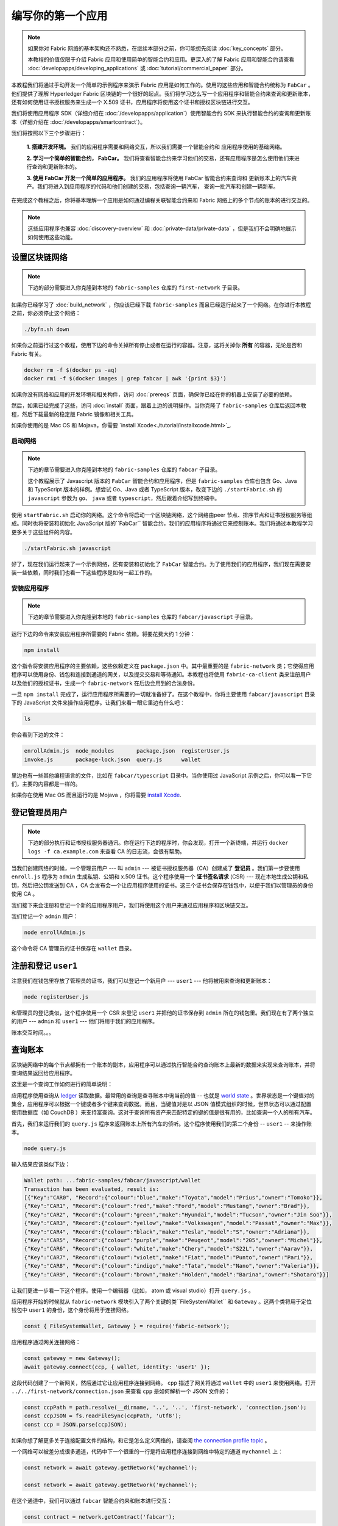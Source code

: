 编写你的第一个应用
==============================

.. note:: 如果你对 Fabric 网络的基本架构还不熟悉，在继续本部分之前，你可能想先阅读 :doc:`key_concepts` 部分。

          本教程的价值仅限于介绍 Fabric 应用和使用简单的智能合约和应用。更深入的了解 Fabric 应用和智能合约请查看 :doc:`developapps/developing_applications` 或 :doc:`tutorial/commercial_paper` 部分。

本教程我们将通过手动开发一个简单的示例程序来演示 Fabric 应用是如何工作的。使用的这些应用和智能合约统称为 ``FabCar`` 。他们提供了理解 Hyperledger Fabric 区块链的一个很好的起点。我们将学习怎么写一个应用程序和智能合约来查询和更新账本，还有如何使用证书授权服务来生成一个 X.509 证书，应用程序将使用这个证书和授权区块链进行交互。

我们将使用应用程序 SDK（详细介绍在 :doc:`/developapps/application`）使用智能合约 SDK 来执行智能合约的查询和更新账本（详细介绍在 :doc:`/developapps/smartcontract`）。

我们将按照以下三个步骤进行：

  **1. 搭建开发环境。** 我们的应用程序需要和网络交互，所以我们需要一个智能合约和
  应用程序使用的基础网络。

  .. image:: images/AppConceptsOverview.png

  **2. 学习一个简单的智能合约， FabCar。**
  我们将查看智能合约来学习他们的交易，还有应用程序是怎么使用他们来进行查询和更新账本的。

  **3. 使用 FabCar 开发一个简单的应用程序。** 我们的应用程序将使用 FabCar 智能合约来查询和
  更新账本上的汽车资产。我们将进入到应用程序的代码和他们创建的交易，包括查询一辆汽车，
  查询一批汽车和创建一辆新车。

在完成这个教程之后，你将基本理解一个应用是如何通过编程关联智能合约来和 Fabric 网络上的多个节点的账本的进行交互的。

.. note:: 这些应用程序也兼容 :doc:`discovery-overview` 和 :doc:`private-data/private-data` ，但是我们不会明确地展示如何使用这些功能。

设置区块链网络
-----------------------------

.. note:: 下边的部分需要进入你克隆到本地的 ``fabric-samples`` 仓库的 ``first-network`` 子目录。

如果你已经学习了 :doc:`build_network` ，你应该已经下载 ``fabric-samples`` 而且已经运行起来了一个网络。在你进行本教程之前，你必须停止这个网络：

.. code:: bash

  ./byfn.sh down

如果你之前运行过这个教程，使用下边的命令关掉所有停止或者在运行的容器。注意，这将关掉你 **所有** 的容器，无论是否和 Fabric 有关。

.. code:: bash

  docker rm -f $(docker ps -aq)
  docker rmi -f $(docker images | grep fabcar | awk '{print $3}')

如果你没有网络和应用的开发环境和相关构件，访问 :doc:`prereqs` 页面，确保你已经在你的机器上安装了必要的依赖。

然后，如果已经完成了这些，访问 :doc:`install` 页面，跟着上边的说明操作。当你克隆了 ``fabric-samples`` 仓库后返回本教程，然后下载最新的稳定版 Fabric 镜像和相关工具。

如果你使用的是 Mac OS 和 Mojava，你需要 `install Xcode<./tutorial/installxcode.html>`_.

启动网络
^^^^^^^^^^^^^^^^^^

.. note:: 下边的章节需要进入你克隆到本地的 ``fabric-samples`` 仓库的 ``fabcar`` 子目录。

          这个教程展示了 Javascript 版本的 ``FabCar`` 智能合约和应用程序，但是 ``fabric-samples`` 仓库也包含 Go、Java 和 TypeScript 版本的样例。想尝试 Go、Java 或者 TypeScript 版本，改变下边的 ``./startFabric.sh`` 的 ``javascript`` 参数为 ``go``、 ``java`` 或者 ``typescript``，然后跟着介绍写到终端中。

使用 ``startFabric.sh`` 启动你的网络。这个命令将启动一个区块链网络，这个网络由peer 节点、排序节点和证书授权服务等组成。同时也将安装和初始化 JavaScript 版的``FabCar`` 智能合约，我们的应用程序将通过它来控制账本。我们将通过本教程学习更多关于这些组件的内容。

.. code:: bash

  ./startFabric.sh javascript

好了，现在我们运行起来了一个示例网络，还有安装和初始化了 ``FabCar`` 智能合约。为了使用我们的应用程序，我们现在需要安装一些依赖，同时我们也看一下这些程序是如何一起工作的。

安装应用程序
^^^^^^^^^^^^^^^^^^^^^^^

.. note:: 下边的章节需要进入你克隆到本地的 ``fabric-samples`` 仓库的 ``fabcar/javascript`` 子目录。

运行下边的命令来安装应用程序所需要的 Fabric 依赖。将要花费大约 1 分钟：

.. code:: bash

  npm install

这个指令将安装应用程序的主要依赖，这些依赖定义在 ``package.json`` 中。其中最重要的是 ``fabric-network`` 类；它使得应用程序可以使用身份、钱包和连接到通道的网关，以及提交交易和等待通知。本教程也将使用 ``fabric-ca-client`` 类来注册用户以及他们的授权证书，生成一个 ``fabric-network`` 在后边会用到的合法身份。

一旦 ``npm install`` 完成了，运行应用程序所需要的一切就准备好了。在这个教程中，你将主要使用 ``fabcar/javascript`` 目录下的 JavaScript 文件来操作应用程序。让我们来看一眼它里边有什么吧：

.. code:: bash

  ls

你会看到下边的文件：

.. code:: bash

  enrollAdmin.js  node_modules       package.json  registerUser.js
  invoke.js       package-lock.json  query.js      wallet

里边也有一些其他编程语言的文件，比如在 ``fabcar/typescript`` 目录中。当你使用过 JavaScript 示例之后，你可以看一下它们，主要的内容都是一样的。

如果你在使用 Mac OS 而且运行的是 Mojava ，你将需要 `install Xcode <./tutorial/installxcode.html>`_.

登记管理员用户
------------------------

.. note:: 下边的部分执行和证书授权服务器通讯。你在运行下边的程序时，你会发现，打开一个新终端，并运行 ``docker logs -f ca.example.com`` 来查看 CA 的日志流，会很有帮助。

当我们创建网络的时候，一个管理员用户 --- 叫 ``admin`` --- 被证书授权服务器（CA）创建成了 **登记员** 。我们第一步要使用 ``enroll.js`` 程序为 ``admin`` 生成私钥、公钥和 x.509 证书。这个程序使用一个 **证书签名请求** (CSR) --- 现在本地生成公钥和私钥，然后把公钥发送到 CA ，CA 会发布会一个让应用程序使用的证书。这三个证书会保存在钱包中，以便于我们以管理员的身份使用 CA 。

我们接下来会注册和登记一个新的应用程序用户，我们将使用这个用户来通过应用程序和区块链交互。

我们登记一个 ``admin`` 用户：

.. code:: bash

  node enrollAdmin.js

这个命令将 CA 管理员的证书保存在 ``wallet`` 目录。

注册和登记 ``user1``
-----------------------------

注意我们在钱包里存放了管理员的证书，我们可以登记一个新用户 --- ``user1`` --- 他将被用来查询和更新账本：

.. code:: bash

  node registerUser.js

和管理员的登记类似，这个程序使用一个 CSR 来登记 ``user1`` 并把他的证书保存到 ``admin`` 所在的钱包里。我们现在有了两个独立的用户 --- ``admin`` 和 ``user1`` --- 他们将用于我们的应用程序。

账本交互时间。。。

查询账本
-------------------

区块链网络中的每个节点都拥有一个账本的副本，应用程序可以通过执行智能合约查询账本上最新的数据来实现来查询账本，并将查询结果返回给应用程序。

这里是一个查询工作如何进行的简单说明：

.. image:: tutorial/write_first_app.diagram.1.png

应用程序使用查询从 `ledger <./ledger/ledger.html>`_ 读取数据。最常用的查询是查寻账本中询当前的值 -- 也就是 `world state <./ledger/ledger.html#world-state>`_ 。世界状态是一个键值对的集合，应用程序可以根据一个键或者多个键来查询数据。而且，当键值对是以 JSON 值模式组织的时候，世界状态可以通过配置使用数据库（如 CouchDB ）来支持富查询。这对于查询所有资产来匹配特定的键的值是很有用的，比如查询一个人的所有汽车。

首先，我们来运行我们的 ``query.js`` 程序来返回账本上所有汽车的侦听。这个程序使用我们的第二个身份 -- ``user1`` -- 来操作账本。

.. code:: bash

  node query.js

输入结果应该类似下边：

.. code:: json

  Wallet path: ...fabric-samples/fabcar/javascript/wallet
  Transaction has been evaluated, result is:
  [{"Key":"CAR0", "Record":{"colour":"blue","make":"Toyota","model":"Prius","owner":"Tomoko"}},
  {"Key":"CAR1", "Record":{"colour":"red","make":"Ford","model":"Mustang","owner":"Brad"}},
  {"Key":"CAR2", "Record":{"colour":"green","make":"Hyundai","model":"Tucson","owner":"Jin Soo"}},
  {"Key":"CAR3", "Record":{"colour":"yellow","make":"Volkswagen","model":"Passat","owner":"Max"}},
  {"Key":"CAR4", "Record":{"colour":"black","make":"Tesla","model":"S","owner":"Adriana"}},
  {"Key":"CAR5", "Record":{"colour":"purple","make":"Peugeot","model":"205","owner":"Michel"}},
  {"Key":"CAR6", "Record":{"colour":"white","make":"Chery","model":"S22L","owner":"Aarav"}},
  {"Key":"CAR7", "Record":{"colour":"violet","make":"Fiat","model":"Punto","owner":"Pari"}},
  {"Key":"CAR8", "Record":{"colour":"indigo","make":"Tata","model":"Nano","owner":"Valeria"}},
  {"Key":"CAR9", "Record":{"colour":"brown","make":"Holden","model":"Barina","owner":"Shotaro"}}]

让我们更进一步看一下这个程序。使用一个编辑器（比如， atom 或 visual studio）打开 ``query.js`` 。

应用程序开始的时候就从 ``fabric-network`` 模块引入了两个关键的类``FileSystemWallet`` 和 ``Gateway`` 。这两个类将用于定位钱包中 ``user1`` 的身份，这个身份将用于连接网络。

.. code:: bash

  const { FileSystemWallet, Gateway } = require('fabric-network');

应用程序通过网关连接网络：

.. code:: bash

  const gateway = new Gateway();
  await gateway.connect(ccp, { wallet, identity: 'user1' });

这段代码创建了一个新网关，然后通过它让应用程序连接到网络。 ``cpp`` 描述了网关将通过 ``wallet`` 中的 ``user1`` 来使用网络。打开 ``../../first-network/connection.json`` 来查看 ``cpp`` 是如何解析一个 JSON 文件的：

.. code:: bash

  const ccpPath = path.resolve(__dirname, '..', '..', 'first-network', 'connection.json');
  const ccpJSON = fs.readFileSync(ccpPath, 'utf8');
  const ccp = JSON.parse(ccpJSON);

如果你想了解更多关于连接配置文件的结构，和它是怎么定义网络的，请查阅 `the connection profile topic <./developapps/connectionprofile.html>`_ 。

一个网络可以被差分成很多通道，代码中下一个很重的一行是将应用程序连接到网络中特定的通道 ``mychannel`` 上：

.. code:: bash

  const network = await gateway.getNetwork('mychannel');

  const network = await gateway.getNetwork('mychannel');

在这个通道中，我们可以通过 ``fabcar`` 智能合约来和账本进行交互：

.. code:: bash

  const contract = network.getContract('fabcar');

在 ``fabcar`` 中有许多不同的 **交易** ，我们的应用程序先使用 ``queryAllCars`` 交易来查询账本世界状态的值：

.. code:: bash

  const result = await contract.evaluateTransaction('queryAllCars');

``evaluateTransaction`` 方法代表了一种区块链网络中和智能合约最简单的交互。它只是的根据配置文件中的定义连接一个节点，然后向节点发送请求，请求内容将在节点中执行。智能合约查询节点账本上的所有汽车，然后把结果返回给应用程序。这次交互没有导致账本的更新。

FabCar 智能合约
-------------------------

让我们看一看 ``FabCar`` 智能合约里的交易。进入 ``fabric-samples`` 下的子目录 ``chaincode/fabcar/javascript/lib`` ，然后用你的编辑器打开 ``fabcar.js`` 。

看一下我们的智能合约是如何通过 ``Contract`` 类来定义的：

.. code:: bash

  class FabCar extends Contract {...

在这个类结构中，你将看到定义了以下交易： ``initLedger``, ``queryCar``, ``queryAllCars``, ``createCar``, and ``changeCarOwner`` 。例如：

.. code:: bash

  async queryCar(ctx, carNumber) {...}
  async queryAllCars(ctx) {...}

让我们更进一步看一下 ``queryAllCars`` ，看一下它是怎么和账本交互的。

.. code:: bash

  async queryAllCars(ctx) {

    const startKey = 'CAR0';
    const endKey = 'CAR999';

    const iterator = await ctx.stub.getStateByRange(startKey, endKey);

这段代码定义了 ``queryAllCars`` 将要从账本获取的汽车的范围。从 ``CAR0`` 到 ``CAR999`` 的每一辆车——一共 1000 辆车，假定每个键都被合适地锚定了——将会作为查询结果被返回。代码中剩下的部分，通过迭代将查询结果打包成 JSON 并返回给应用。

下边将展示应用程序如何调用智能合约中的不同交易。每一个交易都使用一组 API 比如 ``getStateByRange`` 来和账本进行交互。了解更多 API 请阅读 `detail <https://fabric-shim.github.io/master/index.html?redirect=true>`_.

.. image:: images/RunningtheSample.png

你可以看到我们的 ``queryAllCars`` 交易，还有另一个叫做 ``createCar`` 。我们稍后将在教程中使用他们来更细账本，和添加新的区块。

但是在那之前，返回到 ``query`` 程序，更改 ``evaluateTransaction`` 的请求来查询 ``CAR4`` 。 ``query`` 程序现在看起来应该是这个样子：

.. code:: bash

  const result = await contract.evaluateTransaction('queryCar', 'CAR4');

保存程序，然后返回到 ``fabcar/javascript`` 目录。现在，再次运行 ``query`` 程序：

.. code:: bash

  node query.js

你应该会看到如下：

.. code:: json

  Wallet path: ...fabric-samples/fabcar/javascript/wallet
  Transaction has been evaluated, result is:
  {"colour":"black","make":"Tesla","model":"S","owner":"Adriana"}

如果你回头去看一下 ``queryAllCars`` 的交易结果，你会看到 ``CAR4`` 是 Adriana 的黑色 Tesla model S，也就是这里返回的结果。

我们可以使用 ``queryCar`` 交易来查询任意汽车，使用它的键 （比如 ``CAR0`` ）得到车辆的制造商、型号、颜色和车主等相关信息。

很棒。现在你应该已经了解了智能合约中基础的查询交易，也手动修改了查询程序中的参数。

账本更新时间。。。

更新账本
-------------------

现在我们已经完成一些账本的查询和添加了一些代码，我们已经准备好更新账本了。有很多的更新操作我们可以做，但是我们从创建一个 **新** 车开始。

从一个应用程序的角度来说，更新一个账本很简单。应用程序向区块链网络提交一个交易，当交易被验证和提交后，应用程序会收到一个交易成功的提醒。但是在底层，区块链网络中各组件中不同的 **共识** 程序协同工作，来保证账本的每一个更新提案都是合法的，而且有一个大家一致认可的顺序。

.. image:: tutorial/write_first_app.diagram.2.png

上图中，我们可以看到完成这项工作的主要组件。同时，多个节点中每一个节点都拥有一份账本的副本，并可选的拥有一份智能合约的副本，网络中也有一个排序服务。排序服务保证网络中交易的一致性；它也将连接到网络中不同的应用程序的交易以定义好的顺序生成区块。

我们对账本的的第一个更新是创建一辆新车。我们有一个单独的程序叫做 ``invoke.js`` ，用来更新账本。和查询一样，使用一个编辑器打开程序定位到我们构建和提交交易到网络的代码段：

.. code:: bash

  await contract.submitTransaction('createCar', 'CAR12', 'Honda', 'Accord', 'Black', 'Tom');

看一下应用程序如何调用智能合约的交易 ``createCar`` 来创建一量车主为 Tom 的黑色 Honda Accord 汽车。我们使用 ``CAR12`` 作为这里的键，这也说明了我们不必使用连续的键。

保存并运行程序：

.. code:: bash

  node invoke.js

如果执行成功，你将看到类似输出：

.. code:: bash

  Wallet path: ...fabric-samples/fabcar/javascript/wallet
  2018-12-11T14:11:40.935Z - info: [TransactionEventHandler]: _strategySuccess: strategy success for transaction "9076cd4279a71ecf99665aed0ed3590a25bba040fa6b4dd6d010f42bb26ff5d1"
  Transaction has been submitted

注意 ``inovke`` 程序是怎样使用 ``submitTransaction`` API 和区块链网络交互的，而不是 ``evaluateTransaction`` 。

.. code:: bash

  await contract.submitTransaction('createCar', 'CAR12', 'Honda', 'Accord', 'Black', 'Tom');

``submitTransaction`` 比 ``evaluateTransaction`` 更加复杂。除了跟一个单独的 peer 进行互动外，SDK 会将 ``submitTransaction`` 提案发送给在区块链网络中的每个需要的组织的 peer。其中的每个 peer 将会使用这个提案来执行被请求的智能合约，以此来产生一个建议的回复，它会为这个回复签名并将其返回给 SDK。SDK 搜集所有签过名的交易反馈到一个单独的交易中，这个交易会被发送给排序节点。排序节点从每个应用程序那里搜集并将交易排序，然后打包进一个交易的区块中。接下来它会将这些区块分发给网络中的每个 peer，在那里每笔交易会被验证并提交。最后，SDK 会被通知，这允许它能够将控制返回给应用程序。

.. note:: ``submitTransaction`` 也包含一个监听者，它会检查来确保交易被验证并提交到账本中。应用程序应该使用一个提交监听者，或者使用像 ``submitTransaction`` 这样的 API 来给你做这件事情。如果不做这个，你的交易就可能没有被成功地排序、验证以及提交到账本。

应用程序中的这些工作由 ``submitTransaction`` 完成！应用程序、智能合约、节点和排序服务一起工作来保证网络中账本一致性的程序被称为共识，它的详细解释在这里 `section <./peers/peers.html>`_ 。

为了查看这个被写入账本的交易，返回到 ``query.js`` 并将参数 ``CAR4`` 更改为 ``CAR12`` 。

就是说，将：

.. code:: bash

  const result = await contract.evaluateTransaction('queryCar', 'CAR4');

改为：

.. code:: bash

  const result = await contract.evaluateTransaction('queryCar', 'CAR12');

再次保存，然后查询：

.. code:: bash

  node query.js

应该返回这些：

.. code:: bash

  Wallet path: ...fabric-samples/fabcar/javascript/wallet
  Transaction has been evaluated, result is:
  {"colour":"Black","make":"Honda","model":"Accord","owner":"Tom"}

恭喜。你创建了一辆汽车并验证了它记录在账本上！

现在我们已经完成了，我们假设 Tom 很大方，想把他的 Honda Accord 送给一个叫 Dave 的人。

为了完成这个，返回到 ``invoke.js`` 然后利用输入的参数，将智能合约的交易从 ``createCar`` 改为 ``changeCarOwner`` ：

.. code:: bash

  await contract.submitTransaction('changeCarOwner', 'CAR12', 'Dave');

第一个参数 --- ``CAR12`` --- 表示将要易主的车。第二个参数 --- ``Dave`` --- 表示车的新主人。

再次保存并执行程序：

.. code:: bash

  node invoke.js

现在我们来再次查询账本，以确定 Dave 和 ``CAR12`` 键已经关联起来了：

.. code:: bash

  node query.js

将返回如下结果：

.. code:: bash

   Wallet path: ...fabric-samples/fabcar/javascript/wallet
   Transaction has been evaluated, result is:
   {"colour":"Black","make":"Honda","model":"Accord","owner":"Dave"}

``CAR12`` 的主人已经从 Tom 变成了 Dave。

.. note:: In a real world application the smart contract would likely have some
          access control logic. For example, only certain authorized users may
          create new cars, and only the car owner may transfer the car to
          somebody else.

.. note:: 在真实世界中的一个应用程序里，智能合约应该有一些访问控制逻辑。比如，只有某些有权限的用户能够创建新的 car，并且只有 car 的拥有者才能够将 car 交换给其他人。

总结
-------

现在我们完成了一些查询和跟新，你应该已经比较了解如何通过智能合约和区块链网络进行交互来查询和更新账本。我们已经看过了查询和更新的基本角智能合约、API 和 SDK ，你也应该对如何在其他的商业场景和操作中使用不同应用有了一些认识。

其他资源
--------------------

就像我们在介绍中说的，我们有一整套文章在 :doc:`developapps/developing_applications` 包含了关于智能合约、程序和数据设计的更多信息，一个更深入的使用商业票据的教程`tutorial <./tutorial/commercial_paper.html>`_ 和大量应用开发的相关资料。

.. Licensed under Creative Commons Attribution 4.0 International License
   https://creativecommons.org/licenses/by/4.0/
